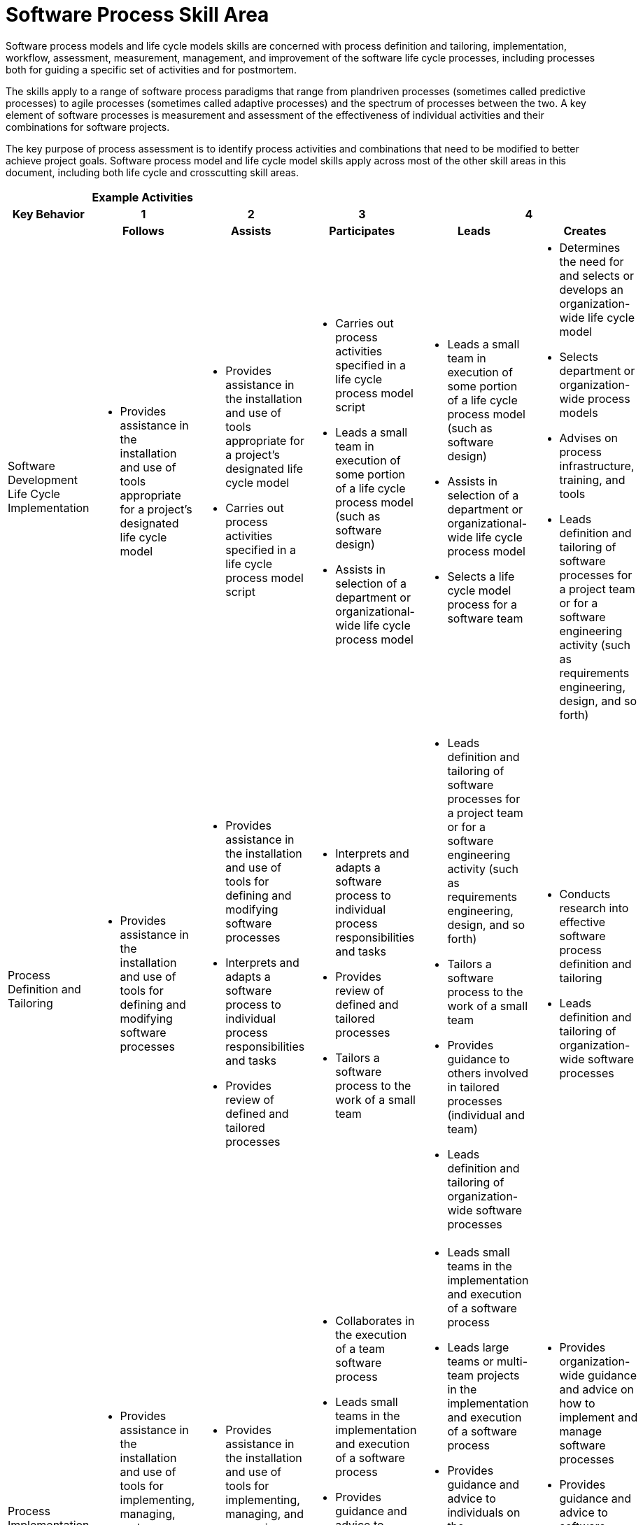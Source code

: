 = Software Process Skill Area

Software process models and life cycle models skills are concerned with process definition and tailoring, implementation, workflow, assessment, measurement, management, and improvement of the software life cycle processes, including processes both for guiding a specific set of activities and for postmortem. 

The skills apply to a range of software process paradigms that range from plandriven processes (sometimes called predictive processes) to agile processes (sometimes called adaptive processes) and the spectrum of processes between the two. A key element of software processes is measurement and assessment of the effectiveness of individual activities and their combinations for software projects. 

The key purpose of process assessment is to identify process activities and combinations that need to be modified to better achieve project goals. Software process model and life cycle model skills apply across most of the other skill areas in this document, including both life cycle and crosscutting skill areas. 

[cols="5%,19%,19%,19%,19%,19%",frame=all, grid=all]
|===
1.3+^.^h|*Key Behavior* 
5+^.^|*Example Activities*

^.^h|*1*
^.^h|*2*
^.^h|*3*
2+^.^h|*4*

^.^h|*Follows*
^.^h|*Assists*
^.^h|*Participates*
^.^h|*Leads*
^.^h|*Creates*

|Software Development Life Cycle Implementation
a|- Provides assistance in the installation and use of tools appropriate for a project’s designated life cycle model
a|- Provides assistance in the installation and use of tools appropriate for a project’s designated life cycle model
- Carries out process activities specified in a life cycle process model script
a|- Carries out process activities specified in a life cycle process model script
- Leads a small team in execution of some portion of a life cycle process model (such as software design)
- Assists in selection of a department or organizational-wide life cycle process model
a|- Leads a small team in execution of some portion of a life cycle process model (such as software design)
- Assists in selection of a department or organizational-wide life cycle process model
- Selects a life cycle model process for a software team
a|- Determines the need for and selects or develops an organization-wide life cycle model
- Selects department or organization-wide process models
- Advises on process infrastructure, training, and tools
- Leads definition and tailoring of software processes for a project team or for a software engineering activity (such as requirements engineering, design, and so forth)

|Process Definition and Tailoring
a|- Provides assistance in the installation and use of tools for defining and modifying software processes
a|- Provides assistance in the installation and use of tools for defining and modifying software processes
- Interprets and adapts a software process to individual process responsibilities and tasks
- Provides review of defined and tailored processes
a|- Interprets and adapts a software process to individual process responsibilities and tasks
- Provides review of defined and tailored processes
- Tailors a software process to the work of a small team
a|- Leads definition and tailoring of software processes for a project team or for a software engineering activity (such as requirements engineering, design, and so forth)
- Tailors a software process to the work of a small team
- Provides guidance to others involved in tailored processes (individual and team)
- Leads definition and tailoring of organization-wide software processes
a|- Conducts research into effective software process definition and tailoring
- Leads definition and tailoring of organization-wide software processes

|Process Implementation and Management
a|- Provides assistance in the installation and use of tools for implementing, managing, and measuring software processes
- Implements and manages individual processes
a|- Provides assistance in the installation and use of tools for implementing, managing, and measuring software processes
- Implements and manages individual processes
a|- Collaborates in the execution of a team software process
- Leads small teams in the implementation and execution of a software process
- Provides guidance and advice to individuals on the implementation and management of their personal processes
- Serves as a member of a software engineering process group (SEPG)
a|- Leads small teams in the implementation and execution of a software process
- Leads large teams or multi-team projects in the implementation and execution of a software process
- Provides guidance and advice to individuals on the implementation and management of their personal processes
- Provides guidance and advice to software teams on how to implement and manage software processes
- Serves as leader of an SEPG
a|- Provides organization-wide guidance and advice on how to implement and manage software processes
- Provides guidance and advice to software teams on how to implement and manage software processes
- Provides guidance and advice on the formation, structure, and responsibilities of SEPGs

|Process Assessment and Improvement
a|- Provides assistance in the installation and use of tools for assessing and improving software processes
- Collects data relevant to individual process execution
a|- Provides assistance in the installation and use of tools for assessing and improving software processes
- Assists in collecting data for assessment of a software process
- Collects data relevant to individual process execution
- Assesses and implements improvement of an individual software process
- As a member of an SEPG, provides input on software process improvement
a|- Leads small teams in collecting data for assessment of software processes
- Leads software teams in collecting data for assessment of software processes
- Analyzes process assessment data and implements improvement of small team software processes
- Assesses and implements improvement of an individual software process
- As a member of an SEPG, provides input on software process improvement
a|- Leads small teams in collecting data for assessment of software processes
- Leads software teams in collecting data for assessment of software processes
- Analyzes process assessment data and implements improvement of small team software processes
- Leads the SEPG in providing guidance on department or organization-wide software process improvement
a|- Conducts research into the effectiveness and improvement of software processes
- Leads the SEPG in providing guidance on department or organization-wide software process improvement
- Uses assessment data, team reports, and SEPG reports to establish organization procedures and standards for software process improvement

|===

== Any questions?

If you have a question or something to discuss about this topic, post your questions through https://alterra.tribe.so/login?redirect=/[Tribe].
